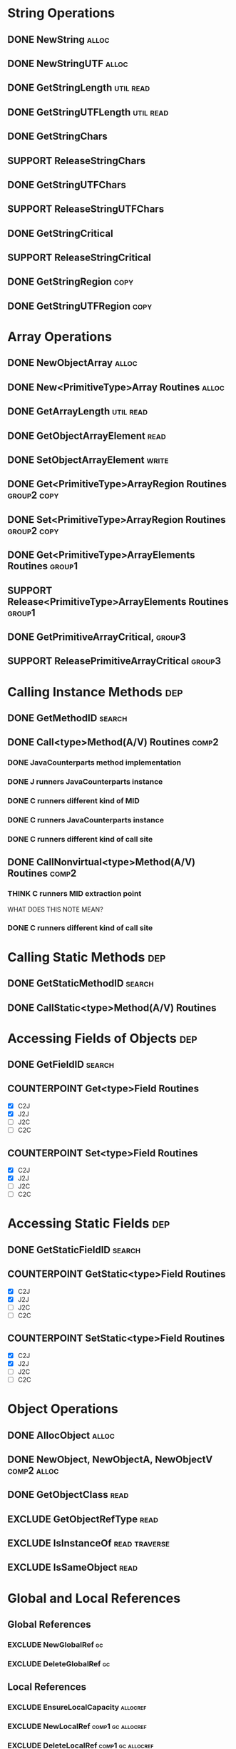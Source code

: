 * String Operations
** DONE NewString                                                                            :alloc:
** DONE NewStringUTF                                                                         :alloc:

** DONE GetStringLength                                                                  :util:read:
** DONE GetStringUTFLength                                                               :util:read:

** DONE GetStringChars
** SUPPORT ReleaseStringChars

** DONE GetStringUTFChars
** SUPPORT ReleaseStringUTFChars

** DONE GetStringCritical
** SUPPORT ReleaseStringCritical

** DONE GetStringRegion                                                                       :copy:
** DONE GetStringUTFRegion                                                                    :copy:
* Array Operations
** DONE NewObjectArray                                                                       :alloc:
** DONE New<PrimitiveType>Array Routines                                                     :alloc:
** DONE GetArrayLength                                                                   :util:read:
** DONE GetObjectArrayElement                                                                 :read:
** DONE SetObjectArrayElement                                                                :write:
** DONE Get<PrimitiveType>ArrayRegion Routines                                         :group2:copy:
** DONE Set<PrimitiveType>ArrayRegion Routines                                         :group2:copy:

** DONE Get<PrimitiveType>ArrayElements Routines                                            :group1:
** SUPPORT Release<PrimitiveType>ArrayElements Routines                                     :group1:

** DONE GetPrimitiveArrayCritical,                                                          :group3:
** SUPPORT ReleasePrimitiveArrayCritical                                                    :group3:

* Calling Instance Methods                                                                     :dep:
** DONE GetMethodID                                                                         :search:
** DONE Call<type>Method(A/V) Routines                                                       :comp2:
*** DONE JavaCounterparts method implementation
*** DONE J runners JavaCounterparts instance
*** DONE C runners different kind of MID
*** DONE C runners JavaCounterparts instance
*** DONE C runners different kind of call site
** DONE CallNonvirtual<type>Method(A/V) Routines                                             :comp2:
*** THINK C runners MID extraction point
    WHAT DOES THIS NOTE MEAN?
*** DONE C runners different kind of call site
* Calling Static Methods                                                                       :dep:
** DONE GetStaticMethodID                                                                   :search:
** DONE CallStatic<type>Method(A/V) Routines
* Accessing Fields of Objects                                                                  :dep:
** DONE GetFieldID                                                                          :search:
** COUNTERPOINT Get<type>Field Routines
   - [X] C2J
   - [X] J2J
   - [ ] J2C
   - [ ] C2C
** COUNTERPOINT Set<type>Field Routines
   - [X] C2J
   - [X] J2J
   - [ ] J2C
   - [ ] C2C
* Accessing Static Fields                                                                      :dep:
** DONE GetStaticFieldID                                                                    :search:
** COUNTERPOINT GetStatic<type>Field Routines
   - [X] C2J
   - [X] J2J
   - [ ] J2C
   - [ ] C2C
** COUNTERPOINT SetStatic<type>Field Routines
   - [X] C2J
   - [X] J2J
   - [ ] J2C
   - [ ] C2C
* Object Operations
** DONE AllocObject                                                                          :alloc:
** DONE NewObject, NewObjectA, NewObjectV                                              :comp2:alloc:
** DONE GetObjectClass                                                                        :read:
** EXCLUDE GetObjectRefType                                                                   :read:
** EXCLUDE IsInstanceOf                                                              :read:traverse:
** EXCLUDE IsSameObject                                                                       :read:
* Global and Local References
** Global References
*** EXCLUDE NewGlobalRef                                                                        :gc:
*** EXCLUDE DeleteGlobalRef                                                                     :gc:
** Local References
*** EXCLUDE EnsureLocalCapacity                                                           :allocref:
*** EXCLUDE NewLocalRef                                                          :comp1:gc:allocref:
*** EXCLUDE DeleteLocalRef                                                       :comp1:gc:allocref:
*** DONE PushLocalFrame                                                             :comp1:allocref:
*** DONE PopLocalFrame                                                              :comp1:allocref:
** Weak Global References                                                             :unclear:rtfm:
*** EXCLUDE NewWeakGlobalRef                                                              :allocref:
*** EXCLUDE DeleteWeakGlobalRef                                                           :allocref:
* Exceptions
** EXCLUDE Throw                                                                           :special:
** EXCLUDE ThrowNew                                                                  :special:alloc:
** DONE ExceptionCheck                                                                        :read:
** EXCLUDE ExceptionOccurred                                                                  :read:
** EXCLUDE ExceptionClear
** EXCLUDE ExceptionDescribe                                                               :exclude:
** EXCLUDE FatalError                                                                      :exclude:
* Registering Native Methods
** EXCLUDE RegisterNatives                                                                 :exclude:
** EXCLUDE UnregisterNatives                                                               :exclude:
* Monitor Operations
** EXCLUDE MonitorEnter                                                                      :synch:
** EXCLUDE MonitorExit                                                                       :synch:
* NIO Support                                                                            :important:
** DONE NewDirectByteBuffer                                                              :important:
** DONE GetDirectBufferAddress                                                           :important:
** DONE GetDirectBufferCapacity                                                               :read:
* Class Operations                                                                   :exclude:maybe:
** DONE FindClass                                                             :exclude:maybe:search:
** EXCLUDE DefineClass                                                                     :exclude:
** EXCLUDE GetSuperclass                                                    :exclude:maybe:traverse:
** EXCLUDE IsAssignableFrom                                                 :exclude:maybe:traverse:
* Reflection Support                                                                       :exclude:
** EXCLUDE FromReflectedMethod
** EXCLUDE FromReflectedField
** EXCLUDE ToReflectedMethod
** EXCLUDE ToReflectedField
* Java VM Interface                                                                        :exclude:
** EXCLUDE GetJavaVM                                                                       :exclude:
* Version Information                                                                      :exclude:
** EXCLUDE GetVersion                                                                      :exclude:
** EXCLUDE Constants                                                                       :exclude:
